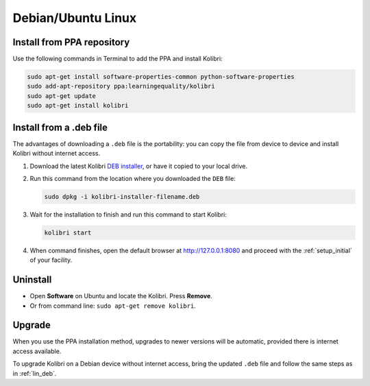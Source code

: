 .. _lin:

Debian/Ubuntu Linux
===================


Install from PPA repository
---------------------------

Use the following commands in Terminal to add the PPA and install Kolibri:

.. code-block:: bash

    sudo apt-get install software-properties-common python-software-properties
    sudo add-apt-repository ppa:learningequality/kolibri
    sudo apt-get update
    sudo apt-get install kolibri


.. _lin_deb:

Install from a .deb file
------------------------

The advantages of downloading a ``.deb`` file is the portability: you can copy the file from device to device and install Kolibri without internet access.

#. Download the latest Kolibri `DEB installer <https://learningequality.org/r/kolibri-deb-latest>`_, or have it copied to your local drive.
#. Run this command from the location where you downloaded the ``DEB`` file:

   .. code-block:: bash

       sudo dpkg -i kolibri-installer-filename.deb

#. Wait for the installation to finish and run this command to start Kolibri:

   .. code-block:: bash

       kolibri start
	
#. When command finishes, open the default browser at http://127.0.0.1:8080 and proceed with the :ref:`setup_initial` of your facility. 


Uninstall
---------

* Open **Software** on Ubuntu and locate the Kolibri. Press **Remove**.
* Or from command line: ``sudo apt-get remove kolibri``.

Upgrade
-------

When you use the PPA installation method, upgrades to newer versions will be automatic, provided there is internet access available.

To upgrade Kolibri on a Debian device without internet access, bring the updated ``.deb`` file and follow the same steps as in :ref:`lin_deb`.
